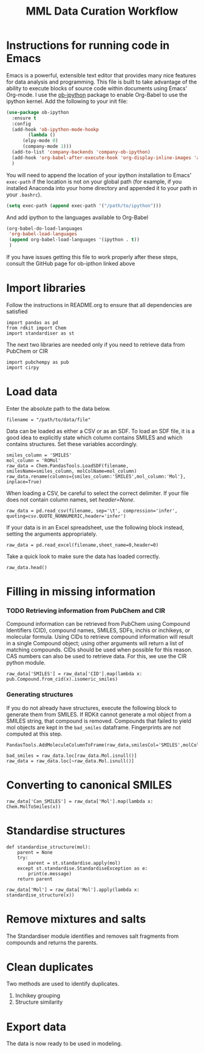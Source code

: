 #+TITLE:MML Data Curation Workflow

* Instructions for running code in Emacs
  Emacs is a powerful, extensible text editor that provides many nice features for data analysis and programming. This file is built to take advantage of the ability to execute blocks of source code within documents using Emacs' Org-mode.
  I use the [[https://github.com/gregsexton/ob-ipython][ob-ipython]] package to enable Org-Babel to use the ipython kernel. Add the following to your init file:
#+BEGIN_SRC emacs-lisp :eval never-export
  (use-package ob-ipython
    :ensure t
    :config
    (add-hook 'ob-ipython-mode-hookp
	      (lambda ()
		(elpy-mode 0)
		(company-mode 1)))
    (add-to-list 'company-backends 'company-ob-ipython)
    (add-hook 'org-babel-after-execute-hook 'org-display-inline-images 'append)
    )
#+END_SRC
You will need to append the location of your ipython installation to Emacs' ~exec-path~ if the location is not on your global path (for example, if you installed Anaconda into your home directory and appended it to your path in your ~.bashrc~).
#+BEGIN_SRC emacs-lisp :eval never-export
  (setq exec-path (append exec-path '("/path/to/ipython")))
#+END_SRC
And add ipython to the languages available to Org-Babel
#+BEGIN_SRC emacs-lisp :eval never-export
     (org-babel-do-load-languages
      'org-babel-load-languages
      (append org-babel-load-languages '(ipython . t))
      )
#+END_SRC
If you have issues getting this file to work properly after these steps, consult the GitHub page for ob-ipthon linked above

* Import libraries
Follow the instructions in README.org to ensure that all dependencies are satisfied
#+BEGIN_SRC ipython :session data_curation :results raw drawer :export code
  import pandas as pd
  from rdkit import Chem
  import standardiser as st
#+END_SRC
The next two libraries are needed only if you need to retrieve data from PubChem or CIR
#+BEGIN_SRC ipython :session data_curation :results raw drawer :export code
  import pubchempy as pub
  import cirpy
#+END_SRC
* Load data
  Enter the absolute path to the data below.
#+BEGIN_SRC ipython :session data_curation :results raw drawer :export code 
  filename = "/path/to/data/file"
#+END_SRC
  Data can be loaded as either a CSV or as an SDF.
  To load an SDF file, it is a good idea to explicitly state which column contains SMILES and which contains structures. Set these variables accordingly.
#+BEGIN_SRC ipython :session data_curation :results raw drawer :export code 
  smiles_column = 'SMILES'
  mol_column = 'ROMol'
  raw_data = Chem.PandasTools.LoadSDF(filename, smilesName=smiles_column, molColName=mol_column)
  raw_data.rename(columns={smiles_column:'SMILES',mol_column:'Mol'}, inplace=True)
#+END_SRC
  When loading a CSV, be careful to select the correct delimiter. If your file does not contain column names, set /header=None/.
#+BEGIN_SRC ipython :session data_curation :results raw drawer :export code 
  raw_data = pd.read_csv(filename, sep='\t', compression='infer', quoting=csv.QUOTE_NONNUMERIC,header='infer')
#+END_SRC
If your data is in an Excel spreadsheet, use the following block instead, setting the arguments appropriately.
#+BEGIN_SRC ipython :session data_curation :results raw drawer :export code 
  raw_data = pd.read_excel(filename,sheet_name=0,header=0)
#+END_SRC
Take a quick look to make sure the data has loaded correctly.
#+BEGIN_SRC ipython :session data_curation :results raw drawer :export code 
  raw_data.head()
#+END_SRC

* Filling in missing information
*** TODO Retrieving information from PubChem and CIR
    Compound information can be retrieved from PubChem using Compound Identifiers (CID), compound names, SMILES, SDFs, inchis or inchikeys, or molecular formula. Using CIDs to retrieve compound information will result in a single Compound object; using other arguments will return a list of matching compounds. CIDs should be used when possible for this reason.
    CAS numbers can also be used to retrieve data. For this, we use the CIR python module.
#+BEGIN_SRC ipython :session data_curation :results raw drawer :export code 
  raw_data['SMILES'] = raw_data['CID'].map(lambda x: pub.Compound.from_cid(x).isomeric_smiles)
#+END_SRC

*** Generating structures
    If you do not already have structures, execute the following block to generate them from SMILES. If RDKit cannot generate a mol object from a SMILES string, that compound is removed. Compounds that failed to yield mol objects are kept in the ~bad_smiles~ dataframe. Fingerprints are not computed at this step.
  #+BEGIN_SRC ipython :session data_curation :results raw drawer :export code
    PandasTools.AddMoleculeColumnToFrame(raw_data,smilesCol='SMILES',molCol='Mol',includeFingerprints=False)
  #+END_SRC
  #+BEGIN_SRC ipython :session data_curation :results raw drawer :export code 
    bad_smiles = raw_data.loc[raw_data.Mol.isnull()]
    raw_data = raw_data.loc[~raw_data.Mol.isnull()]
  #+END_SRC

* Converting to canonical SMILES
#+BEGIN_SRC ipython :session data_curation :results raw drawer :export code 
  raw_data['Can_SMILES'] = raw_data['Mol'].map(lambda x: Chem.MolToSmiles(x))
#+END_SRC
* Standardise structures
#+BEGIN_SRC ipython :session data_curation :results raw drawer :export code 
  def standardise_structure(mol):
      parent = None
      try:
          parent = st.standardise.apply(mol)
      except st.standardise.StandardiseException as e:
          print(e.message)
      return parent
#+END_SRC
#+BEGIN_SRC ipython :session data_curation :results raw drawer :export code
  raw_data['Mol'] = raw_data['Mol'].apply(lambda x: standardise_structure(x))
#+END_SRC

* Remove mixtures and salts
  The Standardiser module identifies and removes salt fragments from compounds and returns the parents.

* Clean duplicates
  Two methods are used to identify duplicates.
  1) Inchikey grouping
  2) Structure similarity

* Export data
  The data is now ready to be used in modeling.
